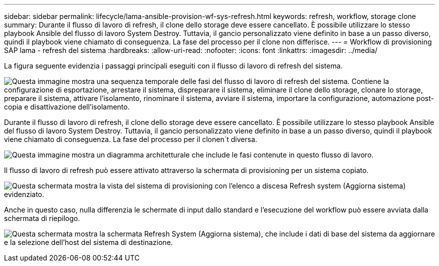 ---
sidebar: sidebar 
permalink: lifecycle/lama-ansible-provision-wf-sys-refresh.html 
keywords: refresh, workflow, storage clone 
summary: Durante il flusso di lavoro di refresh, il clone dello storage deve essere cancellato. È possibile utilizzare lo stesso playbook Ansible del flusso di lavoro System Destroy. Tuttavia, il gancio personalizzato viene definito in base a un passo diverso, quindi il playbook viene chiamato di conseguenza. La fase del processo per il clone non differisce. 
---
= Workflow di provisioning SAP lama - refresh del sistema
:hardbreaks:
:allow-uri-read: 
:nofooter: 
:icons: font
:linkattrs: 
:imagesdir: ../media/


[role="lead"]
La figura seguente evidenzia i passaggi principali eseguiti con il flusso di lavoro di refresh del sistema.

image:lama-ansible-image49.png["Questa immagine mostra una sequenza temporale delle fasi del flusso di lavoro di refresh del sistema. Contiene la configurazione di esportazione, arrestare il sistema, dispreparare il sistema, eliminare il clone dello storage, clonare lo storage, preparare il sistema, attivare l'isolamento, rinominare il sistema, avviare il sistema, importare la configurazione, automazione post-copia e disattivazione dell'isolamento."]

Durante il flusso di lavoro di refresh, il clone dello storage deve essere cancellato. È possibile utilizzare lo stesso playbook Ansible del flusso di lavoro System Destroy. Tuttavia, il gancio personalizzato viene definito in base a un passo diverso, quindi il playbook viene chiamato di conseguenza. La fase del processo per il clonen´t diversa.

image:lama-ansible-image50.png["Questa immagine mostra un diagramma architetturale che include le fasi contenute in questo flusso di lavoro."]

Il flusso di lavoro di refresh può essere attivato attraverso la schermata di provisioning per un sistema copiato.

image:lama-ansible-image51.png["Questa schermata mostra la vista del sistema di provisioning con l'elenco a discesa Refresh system (Aggiorna sistema) evidenziato."]

Anche in questo caso, nulla differenzia le schermate di input dallo standard e l'esecuzione del workflow può essere avviata dalla schermata di riepilogo.

image:lama-ansible-image52.png["Questa schermata mostra la schermata Refresh System (Aggiorna sistema), che include i dati di base del sistema da aggiornare e la selezione dell'host del sistema di destinazione."]
